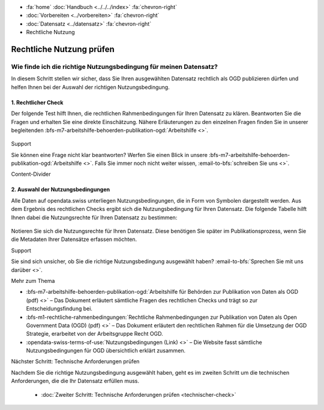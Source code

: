 .. container:: custom-breadcrumbs

   - :fa:`home` :doc:`Handbuch <../../../index>` :fa:`chevron-right`
   - :doc:`Vorbereiten <../vorbereiten>` :fa:`chevron-right`
   - :doc:`Datensatz <../datensatz>` :fa:`chevron-right`
   - Rechtliche Nutzung

*************************
Rechtliche Nutzung prüfen
*************************

Wie finde ich die richtige Nutzungsbedingung für meinen Datensatz?
==================================================================

.. container:: Intro

    In diesem Schritt stellen wir sicher, dass Sie Ihren
    ausgewählten Datensatz rechtlich als OGD publizieren dürfen
    und helfen Ihnen bei der Auswahl der richtigen Nutzungsbedingung.

1. Rechtlicher Check
--------------------
Der folgende Test hilft Ihnen, die rechtlichen Rahmenbedingungen
für Ihren Datensatz zu klären. Beantworten Sie die Fragen und
erhalten Sie eine direkte Einschätzung. Nähere Erläuterungen zu den
einzelnen Fragen finden Sie in unserer begleitenden
:bfs-m7-arbeitshilfe-behoerden-publikation-ogd:`Arbeitshilfe <>`.

.. figure:: ../../../_static/images/vorbereiten/chart-arbeitshilfe-publikation-de.png
   :alt: Schema Arbeitshilfe-Publikation

.. container:: support

   Support

Sie können eine Frage nicht klar beantworten? Werfen Sie einen
Blick in unsere :bfs-m7-arbeitshilfe-behoerden-publikation-ogd:`Arbeitshilfe <>`.
Falls Sie immer noch nicht weiter wissen, :email-to-bfs:`schreiben Sie uns <>`.

.. container:: content-divider

   Content-Divider

2. Auswahl der Nutzungsbedingungen
----------------------------------
Alle Daten auf opendata.swiss unterliegen Nutzungsbedingungen,
die in Form von Symbolen dargestellt werden. Aus dem Ergebnis
des rechtlichen Checks ergibt sich die Nutzungsbedingung für
Ihren Datensatz. Die folgende Tabelle hilft Ihnen dabei die
Nutzungsrechte für Ihren Datensatz zu bestimmen:

.. figure:: ../../../_static/images/vorbereiten/prepare-terms-overview.png
   :alt: Schema Rechtlicher Rahmen impliziert Nutzungsbedingungen

Notieren Sie sich die Nutzungsrechte für Ihren Datensatz.
Diese benötigen Sie später im Publikationsprozess, wenn Sie
die Metadaten Ihrer Datensätze erfassen möchten.

.. container:: support

   Support

Sie sind sich unsicher, ob Sie die richtige Nutzungsbedingung
ausgewählt haben? :email-to-bfs:`Sprechen Sie mit uns darüber <>`.

.. container:: materialien

   Mehr zum Thema

- :bfs-m7-arbeitshilfe-behoerden-publikation-ogd:`Arbeitshilfe für Behörden zur Publikation von Daten als OGD (pdf) <>` – Das Dokument erläutert sämtliche Fragen des rechtlichen Checks und trägt so zur Entscheidungsfindung bei.
- :bfs-m1-rechtliche-rahmenbedingungen:`Rechtliche Rahmenbedingungen zur Publikation von Daten als Open Government Data (OGD) (pdf) <>` – Das Dokument erläutert den rechtlichen Rahmen für die Umsetzung der OGD Strategie, erarbeitet von der Arbeitsgruppe Recht OGD.
- :opendata-swiss-terms-of-use:`Nutzungsbedingungen (Link) <>` – Die Website fasst sämtliche Nutzungsbedingungen für OGD übersichtlich erklärt zusammen.

.. container:: teaser

   Nächster Schritt: Technische Anforderungen prüfen

Nachdem Sie die richtige Nutzungsbedingung ausgewählt haben,
geht es im zweiten Schritt um die technischen Anforderungen, die die Ihr
Datensatz erfüllen muss.

  - :doc:`Zweiter Schritt: Technische Anforderungen prüfen <technischer-check>`



